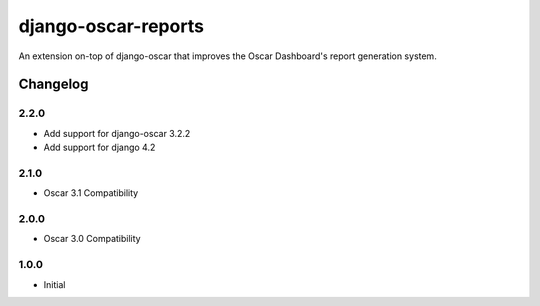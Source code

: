 ====================
django-oscar-reports
====================

|  |build| |coverage| |license| |kit| |format|

An extension on-top of django-oscar that improves the Oscar Dashboard's report generation system.

.. |build| image:: https://gitlab.com/thelabnyc/django-oscar/django-oscar-reports/badges/master/pipeline.svg
    :target: https://gitlab.com/thelabnyc/django-oscar/django-oscar-reports/commits/master
.. |coverage| image:: https://gitlab.com/thelabnyc/django-oscar/django-oscar-reports/badges/master/coverage.svg
    :target: https://gitlab.com/thelabnyc/django-oscar/django-oscar-reports/commits/master
.. |license| image:: https://img.shields.io/pypi/l/django-oscar-reports.svg
    :target: https://pypi.python.org/pypi/django-oscar-reports
.. |kit| image:: https://badge.fury.io/py/django-oscar-reports.svg
    :target: https://pypi.python.org/pypi/django-oscar-reports
.. |format| image:: https://img.shields.io/pypi/format/django-oscar-reports.svg
    :target: https://pypi.python.org/pypi/django-oscar-reports

Changelog
=========

2.2.0
------------------
- Add support for django-oscar 3.2.2
- Add support for django 4.2

2.1.0
------------------
- Oscar 3.1 Compatibility

2.0.0
------------------
- Oscar 3.0 Compatibility

1.0.0
------------------
- Initial
